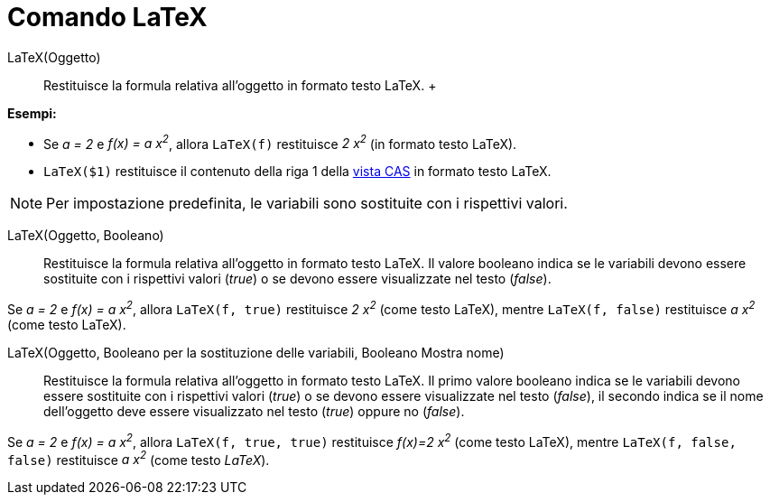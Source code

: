 = Comando LaTeX

LaTeX(Oggetto)::
  Restituisce la formula relativa all'oggetto in formato testo LaTeX.
  +

[EXAMPLE]
====

*Esempi:*

* Se _a = 2_ e _f(x) = a x^2^_, allora `LaTeX(f)` restituisce _2 x^2^_ (in formato testo LaTeX).
* `LaTeX($1)` restituisce il contenuto della riga 1 della xref:/Vista_CAS.adoc[vista CAS] in formato testo LaTeX.

====

[NOTE]
====

Per impostazione predefinita, le variabili sono sostituite con i rispettivi valori.

====

LaTeX(Oggetto, Booleano)::
  Restituisce la formula relativa all'oggetto in formato testo LaTeX. Il valore booleano indica se le variabili devono
  essere sostituite con i rispettivi valori (_true_) o se devono essere visualizzate nel testo (_false_).

[EXAMPLE]
====

Se _a = 2_ e _f(x) = a x^2^_, allora `LaTeX(f, true)` restituisce _2 x^2^_ (come testo LaTeX), mentre `LaTeX(f, false)`
restituisce _a x^2^_ (come testo LaTeX).

====

LaTeX(Oggetto, Booleano per la sostituzione delle variabili, Booleano Mostra nome)::
  Restituisce la formula relativa all'oggetto in formato testo LaTeX. Il primo valore booleano indica se le variabili
  devono essere sostituite con i rispettivi valori (_true_) o se devono essere visualizzate nel testo (_false_), il
  secondo indica se il nome dell'oggetto deve essere visualizzato nel testo (_true_) oppure no (_false_).

[EXAMPLE]
====

Se _a = 2_ e _f(x) = a x^2^_, allora `LaTeX(f, true, true)` restituisce _f(x)=2 x^2^_ (come testo LaTeX), mentre
`LaTeX(f, false, false)` restituisce _a x^2^_ (come testo _LaTeX_).

====
